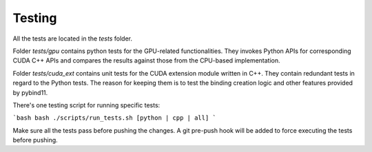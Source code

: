 Testing
===============

All the tests are located in the `tests` folder.

Folder `tests/gpu` contains python tests for the GPU-related functionalities. They invokes Python APIs for corresponding CUDA C++ APIs and compares the results against those from the CPU-based implementation.

Folder `tests/cuda_ext` contains unit tests for the CUDA extension module written in C++. They contain redundant tests in regard to the Python tests. The reason for keeping them is to test the binding creation logic and other features provided by pybind11.

There's one testing script for running specific tests:

```bash
bash ./scripts/run_tests.sh [python | cpp | all]
```

Make sure all the tests pass before pushing the changes. A git pre-push hook will be added to force executing the tests before pushing.
